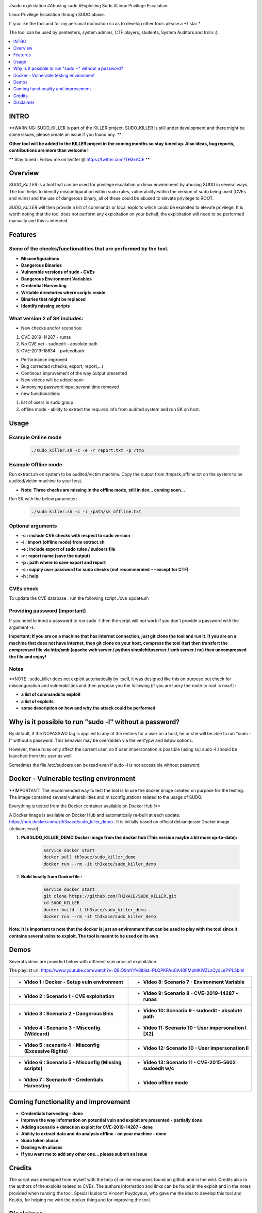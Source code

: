 .. raw:: html

   <h1 align="center">

.. image:: ./pictures/SUDO KILLER2.JPG
 	:width: 700px
 	:alt: Project

.. raw:: html

   <br class="title">
   KILLER PROJECT
   <br>

.. image:: https://img.shields.io/github/last-commit/TH3xACE/SUDO_KILLER?style=plastic
   :target: https://github.com/TH3xACE/SUDO_KILLER
   :alt: Last Commit

.. image:: https://img.shields.io/microbadger/image-size/th3xace/sudo_killer_demo?style=plastic
    :target: https://hub.docker.com/r/th3xace/sudo_killer_demo
    :alt: Docker Size

.. image:: https://img.shields.io/docker/cloud/build/koutto/jok3r.svg
    :target: https://hub.docker.com/r/th3xace/sudo_killer_demo
    :alt: Docker Build Status
	
.. raw:: html

   </h1>

#sudo exploitation #Abusing sudo #Exploiting Sudo #Linux Privilege Escalation

Linux Privilege Escalation through SUDO abuse.

If you like the tool and for my personal motivation so as to develop other tools please a +1 star * 

The tool can be used by pentesters, system admins, CTF players, students, System Auditors and trolls :).


.. contents:: 
    :local:
    :depth: 1

=============
INTRO
=============

**WARNING: SUDO_KILLER is part of the KILLER project. SUDO_KILLER is still under development 
and there might be some issues, please create an issue if you found any. **

**Other tool will be added to the KILLER project in the coming months so stay tuned up. Also ideas, bug reports, contributions are more than welcome !**

** Stay tuned : Follow me on twitter @ https://twitter.com/TH3xACE **

=============
Overview
=============

*SUDO_KILLER* is a tool that can be used for privilege escalation on linux environment by abusing SUDO in several ways. 
The tool helps to identify misconfiguration within sudo rules, vulnerability within the version of sudo being used (CVEs and vulns) and the use of dangerous binary, all of these could be abused to elevate privilege to ROOT.

*SUDO_KILLER* will then provide a list of commands or local exploits which could be exploited to elevate privilege. 
It is worth noting that the tool does not perform any exploitation on your behalf, the exploitation will need to be performed manually and this is intended.



=============
Features
=============

Some of the checks/functionalities that are performed by the tool. 
--------------------------
* **Misconfigurations**
* **Dangerous Binaries**
* **Vulnerable versions of sudo - CVEs**
* **Dangerous Environment Variables**
* **Credential Harvesting**
* **Writable directories where scripts reside**
* **Binaries that might be replaced**
* **Identify missing scripts**

What version 2 of SK includes: 
-------------------------
+ New checks and/or scenarios:
1. CVE-2019-14287 - runas
2. No CVE yet - sudoedit - absolute path
3. CVE-2019-18634 - pwfeedback

+ Performance improved
+ Bug corrected (checks, export, report,...)
+ Continous improvement of the way output presented 
+ New videos will be added soon
+ Annonying password input several time removed
+ new functionalities:
1. list of users in sudo group
2. offline mode - ability to extract the required info from audited system and run SK on host.


=============
Usage
=============

Example Online mode
--------------------------
 .. code-block:: console
 
 	./sudo_killer.sh -c -e -r report.txt -p /tmp
	
	
Example Offline mode
--------------------------
Run extract.sh on system to be audited/victim machine.
Copy the output from /tmp/sk_offline.txt on the system to be audited/victim machine to your host.

* **Note: Three checks are missing in the offline mode, still in dev... coming soon...**

Run SK with the below parameter:

 .. code-block:: console
 
 	./sudo_killer.sh -c -i /path/sk_offline.txt
	

Optional arguments
--------------------------

* **-c : include CVE checks with respect to sudo version**
* **-i : import (offline mode) from extract.sh**
* **-e : include export of sudo rules / sudoers file**
* **-r : report name (save the output)**
* **-p : path where to save export and report**
* **-s : supply user password for sudo checks (not recommended ++except for CTF)**
* **-h : help**


CVEs check
--------------------------

To update the CVE database : run the following script ./cve_update.sh


Providing password (**Important**)
--------------------------

If you need to input a password to run sudo -l then the script will not work if you don't provide a password with the argument -s.

**Important: If you are on a machine that has internet connection, just git clone the tool and run it. If you are on a machine that does not have internet, then git clone on your host, compress the tool (tar) then transfert the compressed file via http/smb (apache web server / python simplehttpserver / smb server / nc) then uncompressed the file and enjoy!**

Notes
--------------------------

**NOTE : sudo_killer does not exploit automatically by itself, it was designed like this on purpose but check for misconguration and vulnerabilities and then propose you the following (if you are lucky the route to root is near!) :

* **a list of commands to exploit** 
* **a list of exploits**
* **some description on how and why the attack could be performed**

=============
Why is it possible to run "sudo -l" without a password?
=============
By default, if the NOPASSWD tag is applied to any of the entries for a user on a host, he or she will be able to run "sudo -l" without a password. This behavior may be overridden via the verifypw and listpw options.

However, these rules only affect the current user, so if user impersonation is possible (using su) sudo -l should be launched from this user as well.

Sometimes the file /etc/sudoers can be read even if sudo -l is not accessible without password.


============
Docker - Vulnerable testing environment
============
**IMPORTANT: The recommended way to test the tool is to use the docker image created on purpose for the testing. The image contained several vulnerabilities and misconfigurations related to
the usage of SUDO.

Everything is tested from the Docker container available on Docker Hub !**

.. image:: https://raw.githubusercontent.com/koutto/jok3r/master/pictures/docker-logo.png

A Docker image is available on Docker Hub and automatically re-built at each update: 
https://hub.docker.com/r/th3xace/sudo_killer_demo . It is initially based on official debian:jessie Docker image (debian:jessie).

.. image::https://img.shields.io/microbadger/image-size/th3xace/sudo_killer_demo ?style=plastic
    :target: https://hub.docker.com/r/th3xace/sudo_killer_demo
    :alt: Docker Size


1. **Pull SUDO_KILLER_DEMO Docker Image from the docker hub (This version maybe a bit more up-to-date):**

    .. code-block:: console

        service docker start 
	docker pull th3xace/sudo_killer_demo
	docker run --rm -it th3xace/sudo_killer_demo		

2. **Build locally from Dockerfile :**

    .. code-block:: console

        service docker start 
	git clone https://github.com/TH3xACE/SUDO_KILLER.git 
	cd SUDO_KILLER 
	docker build -t th3xace/sudo_killer_demo . 
	docker run --rm -it th3xace/sudo_killer_demo


**Note: It is important to note that the docker is just an environment that can be used to play with the tool since it contains several vulns to exploit. The tool is meant to be used on its own.**

============
Demos
============

Several videos are provided below with different scenarios of exploitation.

The playlist url: https://www.youtube.com/watch?v=Q8iO9mYrfv8&list=PLQPKPAuCA40FMpMKWZLxQydLe7rPL5bml

+----------------------------------------------------------+----------------------------------------------------------+
|* **Video 1 : Docker - Setup vuln environment**	   |* **Video 8: Scenario 7 -  Environment Variable** 	      |
|.. raw:: html						   |.. raw:: html					      |
|							   |							      |
|  <a href="https://youtu.be/Q8iO9mYrfv8">   		   |  <a href="https://youtu.be/sGd8KW_eqhw">   	      |
|  <img src="./pictures/p1.JPG" width="350" height="200">  |  <img src="./pictures/p8.JPG" width="350" height="200">  |
|  </a>							   |  </a>						      |
+----------------------------------------------------------+----------------------------------------------------------+
|* **Video 2 : Scenario 1 - CVE exploitation**		   |* **Video 9: Scenario 8 - CVE-2019-14287 - runas**	      |	
|.. raw:: html						   |.. raw:: html					      |
|							   |							      |
|  <a href="https://youtu.be/CpLJ9kY6eig">   		   |  <a href="https://youtu.be/Q8iO9mYrfv8">   	      |
|  <img src="./pictures/p2.JPG" width="350" height="200">  |  <img src="./pictures/px.jpg" width="350" height="200">  |
|  </a>							   |  </a>						      |
+----------------------------------------------------------+----------------------------------------------------------+
|* **Video 3 : Scenario 2 - Dangerous Bins**		   |* **Video 10: Scenario 9 - sudoedit - absolute path**     |	
|.. raw:: html						   |.. raw:: html					      |
|							   |							      |
|  <a href="https://youtu.be/cELFVC6cTyU">   		   |  <a href="https://youtu.be/Q8iO9mYrfv8">   	      |
|  <img src="./pictures/p3.JPG" width="350" height="200">  |  <img src="./pictures/px.jpg" width="350" height="200">  |
|  </a>							   |  </a>						      |
+----------------------------------------------------------+----------------------------------------------------------+
|* **Video 4 : Scenario 3 - Misconfig (Wildcard)**  	   |* **Video 11: Scenario 10 - User impersonation I [X2]**   |
|.. raw:: html						   |.. raw:: html					      |
|							   |							      |
|  <a href="https://youtu.be/rKA55mis8-4">   		   |  <a href="https://youtu.be/Q8iO9mYrfv8">   	      |
|  <img src="./pictures/p4.JPG" width="350" height="200">  |  <img src="./pictures/px.jpg" width="350" height="200">  |
|  </a>							   |  </a>						      |
+----------------------------------------------------------+----------------------------------------------------------+
|* **Video 5 : scenario 4 - Misconfig (Excessive Rights)** |* **Video 12: Scenario 10 - User impersonation II**       |
|.. raw:: html						   |.. raw:: html					      |
|							   |							      |
|  <a href="https://youtu.be/s1KK6go1nGY">   		   |  <a href="https://youtu.be/Q8iO9mYrfv8">   	      |
|  <img src="./pictures/p5.JPG" width="350" height="200">  |  <img src="./pictures/px.jpg" width="350" height="200">  |
|  </a>							   |  </a>						      |
+----------------------------------------------------------+----------------------------------------------------------+
|* **Video 6 : Scenario 5 - Misconfig (Missing scripts)**  |* **Video 13: Scenario 11 - CVE-2015-5602 sudoedit w/c**  |	
|.. raw:: html						   |.. raw:: html					      |
|							   |							      |
|  <a href="https://youtu.be/zsxvsSYz4as">   		   |  <a href="https://youtu.be/Q8iO9mYrfv8">   	      |
|  <img src="./pictures/p6.JPG" width="350" height="200">  |  <img src="./pictures/px.jpg" width="350" height="200">  |
|  </a>							   |  </a>						      |
+----------------------------------------------------------+----------------------------------------------------------+
|* **Video 7 : Scenario 6 - Credentials Harvesting**	   |* **Video offline mode**				      |	
|.. raw:: html						   |.. raw:: html					      |
|							   |							      |
|  <a href="https://youtu.be/i7ixN0sv2Qw">   		   |  <a href="https://youtu.be/Q8iO9mYrfv8">   	      |
|  <img src="./pictures/p7.JPG" width="350" height="200">  |  <img src="./pictures/px.jpg" width="350" height="200">  |
|  </a>							   |  </a>						      |
+----------------------------------------------------------+----------------------------------------------------------+


=============
Coming functionality and improvement
=============
* **Credentials harvesting - done**
* **Improve the way information on potential vuln and exploit are presented - partially done**
* **Adding scenario + detection exploit for CVE-2019-14287 - done**
* **Ability to extract data and do analysis offline - on your machine - done**
* **Sudo token abuse**
* **Dealing with aliases**

* **If you want me to add any other one... please submit an issue**


=============
Credits
=============
The script was developed from myself with the help of online resources found on github and in the wild. Credits also to the authors of the exploits related to CVEs.
The authors information and links can be found in the exploit and in the notes provided when running the tool. Special kudos to Vincent Puydoyeux, who gave me the idea to develop this tool and Koutto, for helping me with the docker thing and for improving the tool.

=============
Disclaimer
=============
This script is for Educational purpose ONLY. Do not use it without permission. The usual disclaimer applies, especially the fact that me (TH3xACE) is not liable for any damages 
caused by direct or indirect use of the information or functionality provided by these programs. The author or any Internet provider bears NO responsibility for content or misuse 
of these programs or any derivatives thereof. By using these programs you accept the fact that any damage (dataloss, system crash, system compromise, etc.) caused by the use of 
the script is not my responsibility.


